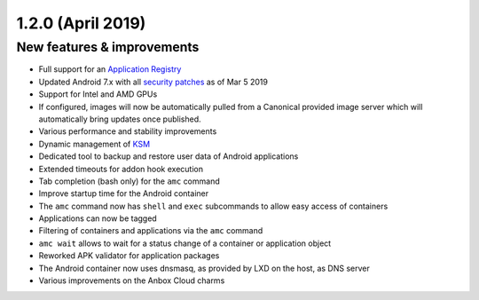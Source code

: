 .. _release-notes-1.2.0:

==================
1.2.0 (April 2019)
==================

.. _new-features-improvements-35:

New features & improvements
---------------------------

-  Full support for an `Application Registry <installation-registry.md>`_
-  Updated Android 7.x with all `security patches <https://source.android.com/security/bulletin>`_ as of Mar 5
   2019
-  Support for Intel and AMD GPUs
-  If configured, images will now be automatically pulled from a
   Canonical provided image server which will automatically bring
   updates once published.
-  Various performance and stability improvements
-  Dynamic management of
   `KSM <https://www.kernel.org/doc/html/latest/admin-guide/mm/ksm.html>`_
-  Dedicated tool to backup and restore user data of Android
   applications
-  Extended timeouts for addon hook execution
-  Tab completion (bash only) for the ``amc`` command
-  Improve startup time for the Android container
-  The ``amc`` command now has ``shell`` and ``exec`` subcommands to
   allow easy access of containers
-  Applications can now be tagged
-  Filtering of containers and applications via the ``amc`` command
-  ``amc wait`` allows to wait for a status change of a container or
   application object
-  Reworked APK validator for application packages
-  The Android container now uses dnsmasq, as provided by LXD on the
   host, as DNS server
-  Various improvements on the Anbox Cloud charms
